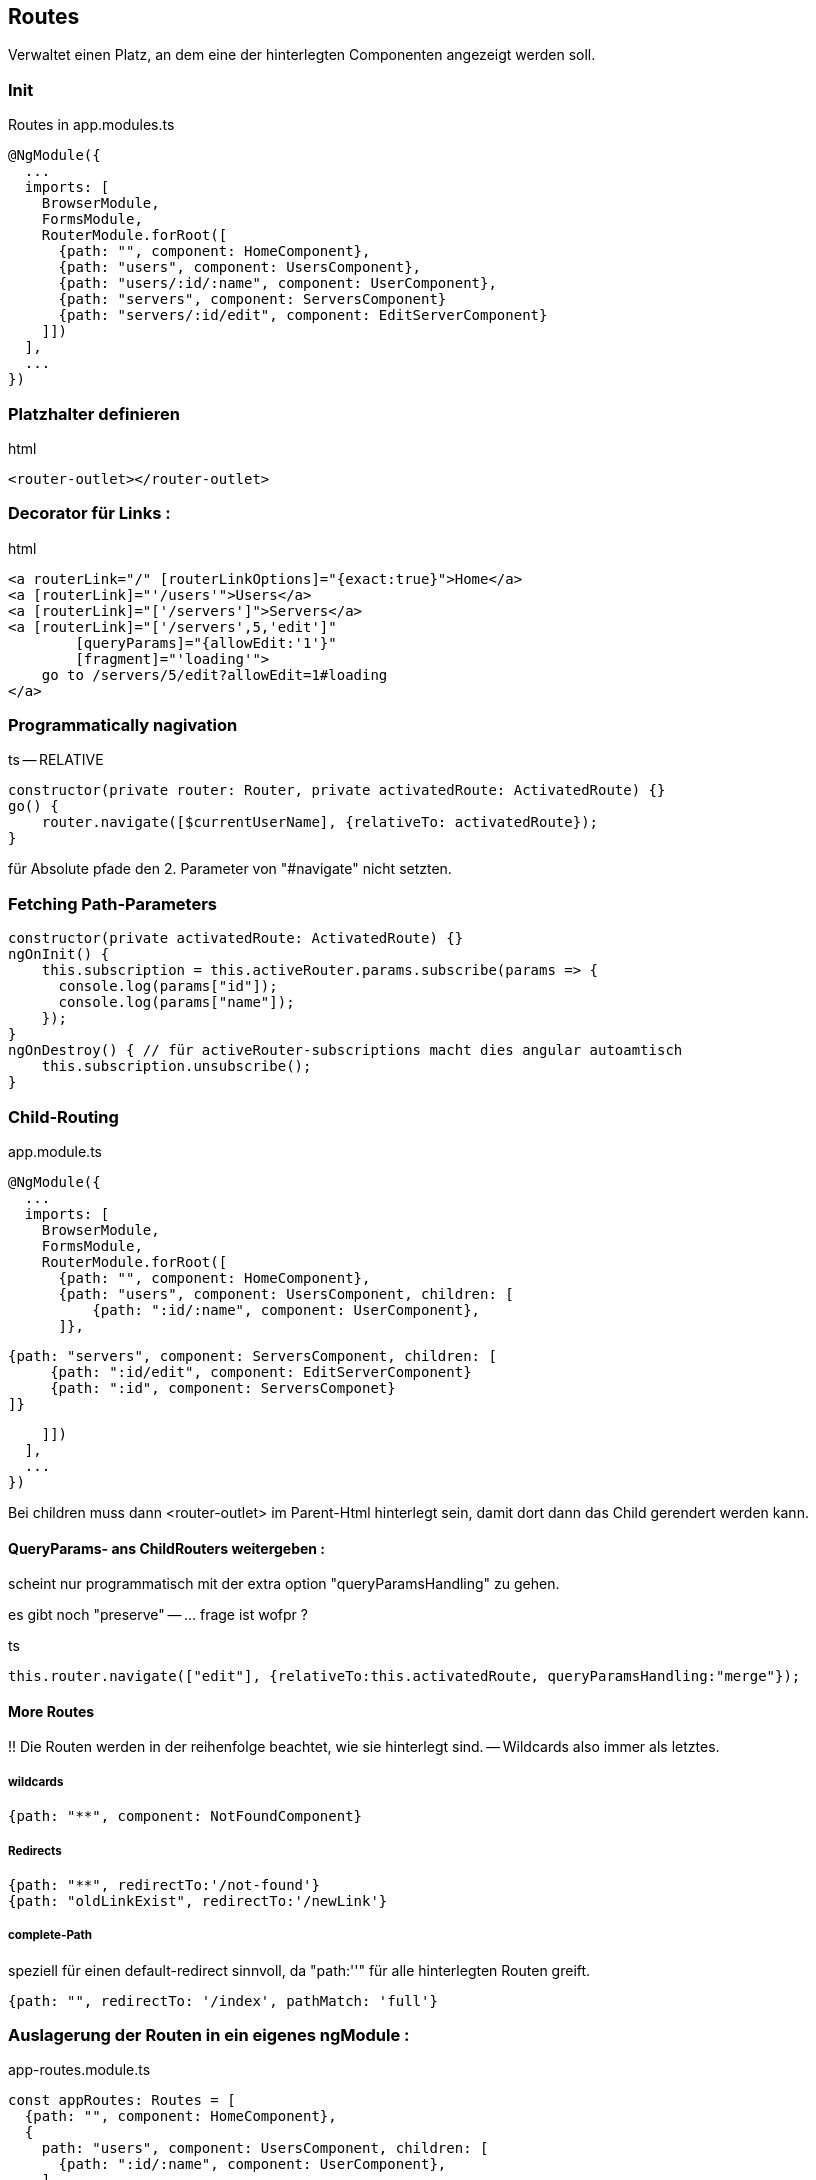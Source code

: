 == Routes

Verwaltet einen Platz, an dem eine der hinterlegten Componenten angezeigt werden soll.

=== Init

.Routes in app.modules.ts
[source]
@NgModule({
  ...
  imports: [
    BrowserModule,
    FormsModule,
    RouterModule.forRoot([
      {path: "", component: HomeComponent},
      {path: "users", component: UsersComponent},
      {path: "users/:id/:name", component: UserComponent},
      {path: "servers", component: ServersComponent}
      {path: "servers/:id/edit", component: EditServerComponent}
    ]])
  ],
  ...
})

=== Platzhalter definieren

.html
[source]
<router-outlet></router-outlet>

=== Decorator für Links :

.html
[source]
<a routerLink="/" [routerLinkOptions]="{exact:true}">Home</a>
<a [routerLink]="'/users'">Users</a>
<a [routerLink]="['/servers']">Servers</a>
<a [routerLink]="['/servers',5,'edit']"
        [queryParams]="{allowEdit:'1'}"
        [fragment]="'loading'">
    go to /servers/5/edit?allowEdit=1#loading
</a>

=== Programmatically nagivation

.ts -- RELATIVE
[source]
constructor(private router: Router, private activatedRoute: ActivatedRoute) {}
go() {
    router.navigate([$currentUserName], {relativeTo: activatedRoute});
}

für Absolute pfade den 2. Parameter von "#navigate" nicht setzten.

=== Fetching Path-Parameters

[source]
constructor(private activatedRoute: ActivatedRoute) {}
ngOnInit() {
    this.subscription = this.activeRouter.params.subscribe(params => {
      console.log(params["id"]);
      console.log(params["name"]);
    });
}
ngOnDestroy() { // für activeRouter-subscriptions macht dies angular autoamtisch
    this.subscription.unsubscribe();
}

=== Child-Routing

.app.module.ts
[source]
@NgModule({
  ...
  imports: [
    BrowserModule,
    FormsModule,
    RouterModule.forRoot([
      {path: "", component: HomeComponent},
      {path: "users", component: UsersComponent, children: [
          {path: ":id/:name", component: UserComponent},
      ]},

      {path: "servers", component: ServersComponent, children: [
           {path: ":id/edit", component: EditServerComponent}
           {path: ":id", component: ServersComponet}
      ]}

    ]])
  ],
  ...
})

Bei children muss dann <router-outlet> im Parent-Html hinterlegt sein, damit dort dann das Child gerendert werden kann.

==== QueryParams- ans ChildRouters weitergeben :

scheint nur programmatisch mit der extra option "queryParamsHandling" zu gehen.

es gibt noch "preserve" -- ... frage ist wofpr ?

.ts
[source]
this.router.navigate(["edit"], {relativeTo:this.activatedRoute, queryParamsHandling:"merge"});

==== More Routes

!!
Die Routen werden in der reihenfolge beachtet, wie sie hinterlegt sind. -- Wildcards also immer als letztes.

===== wildcards

[source]
{path: "**", component: NotFoundComponent}

===== Redirects

[source]
{path: "**", redirectTo:'/not-found'}
{path: "oldLinkExist", redirectTo:'/newLink'}

===== complete-Path

speziell für einen default-redirect sinnvoll, da "path:''" für alle hinterlegten Routen greift.

[source]
{path: "", redirectTo: '/index', pathMatch: 'full'}

=== Auslagerung der Routen in ein eigenes ngModule :

.app-routes.module.ts
[source]
const appRoutes: Routes = [
  {path: "", component: HomeComponent},
  {
    path: "users", component: UsersComponent, children: [
      {path: ":id/:name", component: UserComponent},
    ]
  },
  {
    path: "servers", component: ServersComponent, children: [
      {path: ":id", component: ServerComponent},
      {path: ":id/edit", component: EditServerComponent},
    ]
  },
  {path: "not-found", component: PageNotFoundComponent},
  {path: "**", redirectTo: '/not-found'}
];
@NgModule({
    imports: [
        RouterModule.forRoot(appRoutes)
    ], exports: [
        RouterModule
    ]
})
export class AppRoutingModule {}

.app.module.ts
[source]
...
imports: [
...
AppRoutingModule
...

=== Route-Interceptors  CanActive, CanActivateChild, CanDeactivate

.app-routes.module.ts
[source]
path: "servers", canActivateChild: [AuthGuardService], component: ServersComponent, children: [
...
]

( Return-Type ist : Observable<T>,Promise<T>, T) .AuthGuardService

[source]
interface sub {
    isOkToLeave : () => boolean;
}
class AuthGuardService implements CanDeactivate<sub> {

}

=== Route-Interfectors Data

==== static

.app-routes.module.ts
[source]
{path: 'servers', data: [custom: 'helloWorld'] }

.component
[source]
export class MyComponent implements OnInit {
    constructor(private activatedRoute: ActivatedRoute) {}
    ngOnInit() {
        console.log(this.activatedRoute.data["custom"]);
    }
}

==== Dynamic

.app-routes.module.ts
[source]
{path: 'servers', resolve: { custom: MyInterceptor}}

( Return-Type ist : Observable<T>,Promise<T>, T) .interceptor

[source]
export class MyInterceptor implements Resolve<string> {
    resolve(route:ActivatedRouteSnapshot, state:RouterStateSnapshot) : string {
        return "hello";
    }
}

.component
[source]
export class MyComponent implements OnInit {
    constructor(private activatedRoute: ActivatedRoute) {}
    ngOnInit() {
        console.log(this.activatedRoute.data["custom"]);
    }
}

=== Hashmode-Routing

Damit wird vom Server immer nur '/' angefordert, und der Pfad wird an .js weitergereicht ... notwendige möglichkeit für boot ?

[source]
@NgModule({
    imports: [
        RouterModule.forRoot(appRoutes, { useHash:true})
        ], exports: [
            RouterModule
        ]
    })
